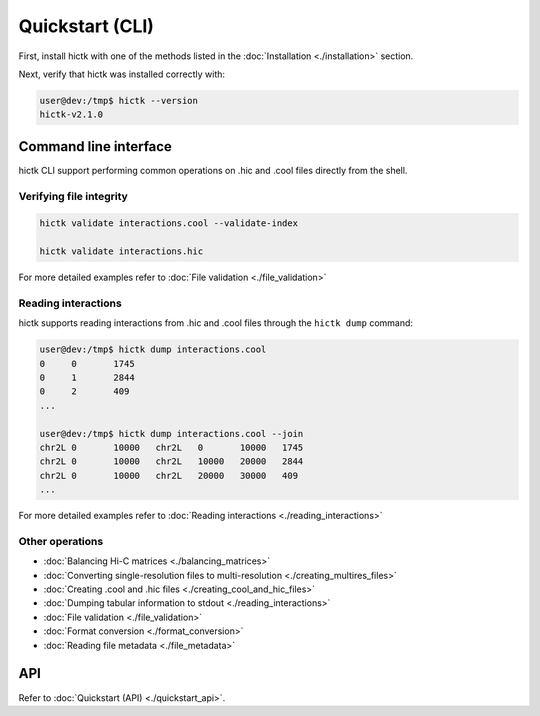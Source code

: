 ..
   Copyright (C) 2023 Roberto Rossini <roberros@uio.no>
   SPDX-License-Identifier: MIT

Quickstart (CLI)
################

First, install hictk with one of the methods listed in the :doc:`Installation <./installation>` section.

Next, verify that hictk was installed correctly with:

.. code-block:: console

  user@dev:/tmp$ hictk --version
  hictk-v2.1.0

Command line interface
======================

hictk CLI support performing common operations on .hic and .cool files directly from the shell.

Verifying file integrity
------------------------

.. code-block:: sh

  hictk validate interactions.cool --validate-index

  hictk validate interactions.hic

For more detailed examples refer to :doc:`File validation <./file_validation>`

Reading interactions
--------------------

hictk supports reading interactions from .hic and .cool files through the ``hictk dump`` command:

.. code-block:: console

  user@dev:/tmp$ hictk dump interactions.cool
  0	0	1745
  0	1	2844
  0	2	409
  ...

  user@dev:/tmp$ hictk dump interactions.cool --join
  chr2L	0	10000	chr2L	0	10000	1745
  chr2L	0	10000	chr2L	10000	20000	2844
  chr2L	0	10000	chr2L	20000	30000	409
  ...

For more detailed examples refer to :doc:`Reading interactions <./reading_interactions>`

Other operations
----------------

* :doc:`Balancing Hi-C matrices <./balancing_matrices>`
* :doc:`Converting single-resolution files to multi-resolution <./creating_multires_files>`
* :doc:`Creating .cool and .hic files <./creating_cool_and_hic_files>`
* :doc:`Dumping tabular information to stdout <./reading_interactions>`
* :doc:`File validation <./file_validation>`
* :doc:`Format conversion <./format_conversion>`
* :doc:`Reading file metadata <./file_metadata>`


API
===

Refer to :doc:`Quickstart (API) <./quickstart_api>`.
